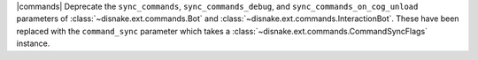 |commands| Deprecate the ``sync_commands``, ``sync_commands_debug``, and  ``sync_commands_on_cog_unload`` parameters of :class:`~disnake.ext.commands.Bot` and :class:`~disnake.ext.commands.InteractionBot`. These have been replaced with the ``command_sync`` parameter which takes a :class:`~disnake.ext.commands.CommandSyncFlags` instance.
